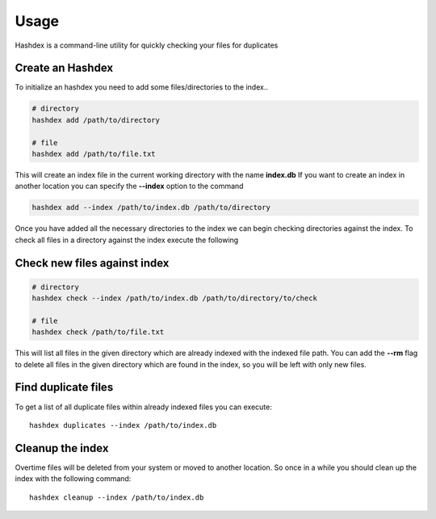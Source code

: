 =====
Usage
=====

Hashdex is a command-line utility for quickly checking your files for duplicates

Create an Hashdex
-----------------

To initialize an hashdex you need to add some files/directories to the index..

.. highlight:: sh
.. code-block:: bash

    # directory
    hashdex add /path/to/directory

    # file
    hashdex add /path/to/file.txt


This will create an index file in the current working directory with the name **index.db**
If you want to create an index in another location you can specify the **--index** option to the command

.. code-block:: bash

    hashdex add --index /path/to/index.db /path/to/directory

Once you have added all the necessary directories to the index we can begin checking directories against the index.
To check all files in a directory against the index execute the following

Check new files against index
-----------------------------

.. code-block:: bash

    # directory
    hashdex check --index /path/to/index.db /path/to/directory/to/check

    # file
    hashdex check /path/to/file.txt

This will list all files in the given directory which are already indexed with the indexed file path.
You can add the **--rm** flag to delete all files in the given directory which are found in the index, so you will be
left with only new files.

Find duplicate files
--------------------

To get a list of all duplicate files within already indexed files you can execute::

    hashdex duplicates --index /path/to/index.db


Cleanup the index
-----------------

Overtime files will be deleted from your system or moved to another location. So once in a while you should clean up
the index with the following command::

    hashdex cleanup --index /path/to/index.db

